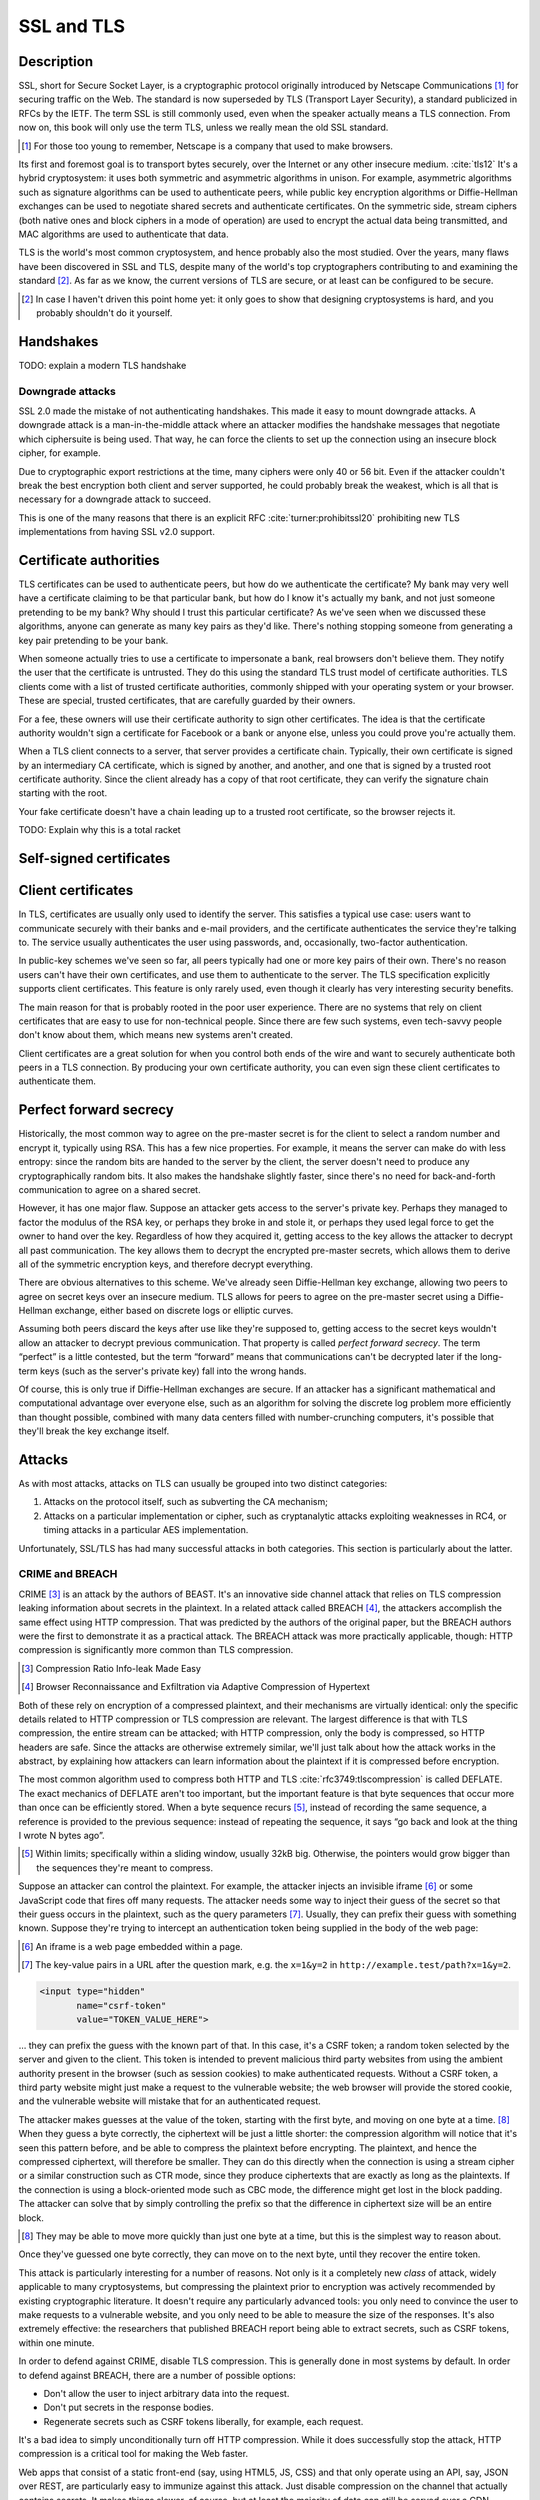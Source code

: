 SSL and TLS
-----------

.. _description-9:

Description
~~~~~~~~~~~

SSL, short for Secure Socket Layer, is a cryptographic protocol
originally introduced by Netscape Communications [#]_ for securing
traffic on the Web. The standard is now superseded by TLS (Transport
Layer Security), a standard publicized in RFCs by the IETF. The term SSL
is still commonly used, even when the speaker actually means a TLS
connection. From now on, this book will only use the term TLS, unless we
really mean the old SSL standard.

.. [#]
   For those too young to remember, Netscape is a company that used to
   make browsers.

Its first and foremost goal is to transport bytes securely, over the
Internet or any other insecure medium. :cite:`tls12` It's a
hybrid cryptosystem: it uses both symmetric and asymmetric algorithms in
unison. For example, asymmetric algorithms such as signature algorithms
can be used to authenticate peers, while public key encryption
algorithms or Diffie-Hellman exchanges can be used to negotiate shared
secrets and authenticate certificates. On the symmetric side, stream
ciphers (both native ones and block ciphers in a mode of operation) are
used to encrypt the actual data being transmitted, and MAC algorithms
are used to authenticate that data.

TLS is the world's most common cryptosystem, and hence probably also the
most studied. Over the years, many flaws have been discovered in SSL and
TLS, despite many of the world's top cryptographers contributing to and
examining the standard [#]_. As far as we know, the current versions of
TLS are secure, or at least can be configured to be secure.

.. [#]
   In case I haven't driven this point home yet: it only goes to show
   that designing cryptosystems is hard, and you probably shouldn't do
   it yourself.

Handshakes
~~~~~~~~~~

TODO: explain a modern TLS handshake

Downgrade attacks
^^^^^^^^^^^^^^^^^

SSL 2.0 made the mistake of not authenticating handshakes. This made it
easy to mount downgrade attacks. A downgrade attack is a
man-in-the-middle attack where an attacker modifies the handshake
messages that negotiate which ciphersuite is being used. That way, he
can force the clients to set up the connection using an insecure block
cipher, for example.

Due to cryptographic export restrictions at the time, many ciphers were
only 40 or 56 bit. Even if the attacker couldn't break the best
encryption both client and server supported, he could probably break the
weakest, which is all that is necessary for a downgrade attack to
succeed.

This is one of the many reasons that there is an explicit
RFC :cite:`turner:prohibitssl20` prohibiting new TLS
implementations from having SSL v2.0 support.

Certificate authorities
~~~~~~~~~~~~~~~~~~~~~~~

TLS certificates can be used to authenticate peers, but how do we
authenticate the certificate? My bank may very well have a certificate
claiming to be that particular bank, but how do I know it's actually my
bank, and not just someone pretending to be my bank? Why should I trust
this particular certificate? As we've seen when we discussed these
algorithms, anyone can generate as many key pairs as they'd like.
There's nothing stopping someone from generating a key pair pretending
to be your bank.

When someone actually tries to use a certificate to impersonate a bank,
real browsers don't believe them. They notify the user that the
certificate is untrusted. They do this using the standard TLS trust
model of certificate authorities. TLS clients come with a list of
trusted certificate authorities, commonly shipped with your operating
system or your browser. These are special, trusted certificates, that
are carefully guarded by their owners.

For a fee, these owners will use their certificate authority to sign
other certificates. The idea is that the certificate authority wouldn't
sign a certificate for Facebook or a bank or anyone else, unless you
could prove you're actually them.

When a TLS client connects to a server, that server provides a
certificate chain. Typically, their own certificate is signed by an
intermediary CA certificate, which is signed by another, and another,
and one that is signed by a trusted root certificate authority. Since
the client already has a copy of that root certificate, they can verify
the signature chain starting with the root.

Your fake certificate doesn't have a chain leading up to a trusted root
certificate, so the browser rejects it.

TODO: Explain why this is a total racket

Self-signed certificates
~~~~~~~~~~~~~~~~~~~~~~~~

Client certificates
~~~~~~~~~~~~~~~~~~~

In TLS, certificates are usually only used to identify the server. This
satisfies a typical use case: users want to communicate securely with
their banks and e-mail providers, and the certificate authenticates the
service they're talking to. The service usually authenticates the user
using passwords, and, occasionally, two-factor authentication.

In public-key schemes we've seen so far, all peers typically had one or
more key pairs of their own. There's no reason users can't have their
own certificates, and use them to authenticate to the server. The TLS
specification explicitly supports client certificates. This feature is
only rarely used, even though it clearly has very interesting security
benefits.

The main reason for that is probably rooted in the poor user experience.
There are no systems that rely on client certificates that are easy to
use for non-technical people. Since there are few such systems, even
tech-savvy people don't know about them, which means new systems aren't
created.

Client certificates are a great solution for when you control both ends
of the wire and want to securely authenticate both peers in a TLS
connection. By producing your own certificate authority, you can even
sign these client certificates to authenticate them.

Perfect forward secrecy
~~~~~~~~~~~~~~~~~~~~~~~

Historically, the most common way to agree on the pre-master secret is
for the client to select a random number and encrypt it, typically using
RSA. This has a few nice properties. For example, it means the server
can make do with less entropy: since the random bits are handed to the
server by the client, the server doesn't need to produce any
cryptographically random bits. It also makes the handshake slightly
faster, since there's no need for back-and-forth communication to agree
on a shared secret.

However, it has one major flaw. Suppose an attacker gets access to the
server's private key. Perhaps they managed to factor the modulus of the
RSA key, or perhaps they broke in and stole it, or perhaps they used
legal force to get the owner to hand over the key. Regardless of how
they acquired it, getting access to the key allows the attacker to
decrypt all past communication. The key allows them to decrypt the
encrypted pre-master secrets, which allows them to derive all of the
symmetric encryption keys, and therefore decrypt everything.

There are obvious alternatives to this scheme. We've already seen
Diffie-Hellman key exchange, allowing two peers to agree on secret keys
over an insecure medium. TLS allows for peers to agree on the pre-master
secret using a Diffie-Hellman exchange, either based on discrete logs or
elliptic curves.

Assuming both peers discard the keys after use like they're supposed to,
getting access to the secret keys wouldn't allow an attacker to decrypt
previous communication. That property is called *perfect forward
secrecy*. The term “perfect” is a little contested, but the term
“forward” means that communications can't be decrypted later if the
long-term keys (such as the server's private key) fall into the wrong
hands.

Of course, this is only true if Diffie-Hellman exchanges are secure. If
an attacker has a significant mathematical and computational advantage
over everyone else, such as an algorithm for solving the discrete log
problem more efficiently than thought possible, combined with many data
centers filled with number-crunching computers, it's possible that
they'll break the key exchange itself.

.. _attacks-1:

Attacks
~~~~~~~

As with most attacks, attacks on TLS can usually be grouped into two
distinct categories:

#. Attacks on the protocol itself, such as subverting the CA mechanism;
#. Attacks on a particular implementation or cipher, such as
   cryptanalytic attacks exploiting weaknesses in RC4, or timing attacks
   in a particular AES implementation.

Unfortunately, SSL/TLS has had many successful attacks in both
categories. This section is particularly about the latter.

CRIME and BREACH
^^^^^^^^^^^^^^^^

CRIME [#CRIME]_ is an attack by the authors of BEAST. It's an innovative
side channel attack that relies on TLS compression leaking information
about secrets in the plaintext. In a related attack called BREACH [#BREACH]_,
the attackers accomplish the same effect using HTTP compression. That
was predicted by the authors of the original paper, but the BREACH
authors were the first to demonstrate it as a practical attack. The
BREACH attack was more practically applicable, though: HTTP compression
is significantly more common than TLS compression.

.. [#CRIME]
   Compression Ratio Info-leak Made Easy

.. [#BREACH]
   Browser Reconnaissance and Exfiltration via Adaptive Compression of
   Hypertext

Both of these rely on encryption of a compressed plaintext, and their
mechanisms are virtually identical: only the specific details related to
HTTP compression or TLS compression are relevant. The largest difference
is that with TLS compression, the entire stream can be attacked; with
HTTP compression, only the body is compressed, so HTTP headers are safe.
Since the attacks are otherwise extremely similar, we'll just talk about
how the attack works in the abstract, by explaining how attackers can
learn information about the plaintext if it is compressed before
encryption.

The most common algorithm used to compress both HTTP and
TLS :cite:`rfc3749:tlscompression` is called DEFLATE. The
exact mechanics of DEFLATE aren't too important, but the important
feature is that byte sequences that occur more than once can be
efficiently stored. When a byte sequence recurs [#]_, instead of
recording the same sequence, a reference is provided to the previous
sequence: instead of repeating the sequence, it says “go back and look
at the thing I wrote N bytes ago”.

.. [#]
   Within limits; specifically within a sliding window, usually 32kB
   big. Otherwise, the pointers would grow bigger than the sequences
   they're meant to compress.

Suppose an attacker can control the plaintext. For example, the attacker
injects an invisible iframe [#iframe]_ or some JavaScript code that fires off
many requests. The attacker needs some way to inject their guess of the
secret so that their guess occurs in the plaintext, such as the query
parameters [#query-params]_. Usually, they can prefix their guess with something
known. Suppose they're trying to intercept an authentication token being
supplied in the body of the web page:

.. [#iframe]
   An iframe is a web page embedded within a page.

.. [#query-params]
   The key-value pairs in a URL after the question mark, e.g. the
   ``x=1&y=2`` in ``http://example.test/path?x=1&y=2``.

.. code:: html

   <input type="hidden"
          name="csrf-token"
          value="TOKEN_VALUE_HERE">

… they can prefix the guess with the known part of that. In this case,
it's a CSRF token; a random token selected by the server and given to
the client. This token is intended to prevent malicious third party
websites from using the ambient authority present in the browser (such
as session cookies) to make authenticated requests. Without a CSRF
token, a third party website might just make a request to the vulnerable
website; the web browser will provide the stored cookie, and the
vulnerable website will mistake that for an authenticated request.

The attacker makes guesses at the value of the token, starting with the
first byte, and moving on one byte at a time. [#]_ When they guess a
byte correctly, the ciphertext will be just a little shorter: the
compression algorithm will notice that it's seen this pattern before,
and be able to compress the plaintext before encrypting. The plaintext,
and hence the compressed ciphertext, will therefore be smaller. They can
do this directly when the connection is using a stream cipher or a
similar construction such as CTR mode, since they produce ciphertexts
that are exactly as long as the plaintexts. If the connection is using a
block-oriented mode such as CBC mode, the difference might get lost in
the block padding. The attacker can solve that by simply controlling the
prefix so that the difference in ciphertext size will be an entire
block.

.. [#]
   They may be able to move more quickly than just one byte at a time,
   but this is the simplest way to reason about.

Once they've guessed one byte correctly, they can move on to the next
byte, until they recover the entire token.

This attack is particularly interesting for a number of reasons. Not
only is it a completely new *class* of attack, widely applicable to many
cryptosystems, but compressing the plaintext prior to encryption was
actively recommended by existing cryptographic literature. It doesn't
require any particularly advanced tools: you only need to convince the
user to make requests to a vulnerable website, and you only need to be
able to measure the size of the responses. It's also extremely
effective: the researchers that published BREACH report being able to
extract secrets, such as CSRF tokens, within one minute.

In order to defend against CRIME, disable TLS compression. This is
generally done in most systems by default. In order to defend against
BREACH, there are a number of possible options:

-  Don't allow the user to inject arbitrary data into the request.
-  Don't put secrets in the response bodies.
-  Regenerate secrets such as CSRF tokens liberally, for example, each
   request.

It's a bad idea to simply unconditionally turn off HTTP compression.
While it does successfully stop the attack, HTTP compression is a
critical tool for making the Web faster.

Web apps that consist of a static front-end (say, using HTML5, JS, CSS)
and that only operate using an API, say, JSON over REST, are
particularly easy to immunize against this attack. Just disable
compression on the channel that actually contains secrets. It makes
things slower, of course, but at least the majority of data can still be
served over a CDN.

HSTS
~~~~

HSTS is a way for web servers to communicate that what they're saying
should only ever be transferred over a secure transport. In practice,
the only secure transport that is ever used for HTTP is TLS.

Using HSTS is quite simple; the web server just adds an extra
``Strict-Transport-Security`` header to the response. The header value
contains a maximum age (``max-age``), which determines how long into the
future the browser can trust that this website will be HSTS-enabled.
This is typically a large value, such as a year. Browsers successfully
remembering that a particular host is HSTS-enabled is very important to
the effectiveness of the scheme, as we'll see in a bit. Optionally, the
HSTS header can include the ``includeSubDomains`` directive, which
details the scope of the HSTS policy. :cite:`hsts`

There are several things that a conforming web browser will do when
communicating with an HSTS-enabled website:

-  Whenever there is any attempt to make any connection to this website,
   it will always be done over HTTPS. The browser does this completely
   by itself, *before* making the request to the website.
-  If there is an issue setting up a TLS connection, the website will
   not be accessible, instead of simply displaying a warning.

Essentially, HSTS is a way for websites to communicate that they only
support secure transports. This helps protect the users against all
sorts of attacks including both passive eavesdroppers (that were hoping
to see some credentials accidentally sent in plaintext), and active
man-in-the-middle attacks such as SSL stripping.

HSTS also defends against mistakes on the part of the web server. For
example, a web server might accidentally pull in some executable code,
such as some JavaScript, over an insecure connection. An active attacker
that can intercept and modify that JavaScript would then have complete
control over the (supposedly secure) web site.

As with many TLS improvements, HSTS is not a panacea: it is just one
tool in a very big toolbox of stuff that we have to try and make TLS
more secure. HSTS only helps to ensure that TLS is actually used; it
does absolutely nothing to prevent attacks against TLS itself.

HSTS can suffer from a chicken-or-egg problem. If a browser has never
visited a particular HSTS-enabled website before, it's possible that the
browser doesn't know that the website is HSTS-enabled yet. Therefore,
the browser may still attempt a regular HTTP connection, vulnerable to
an SSL stripping attack. Some browsers have attempted to mitigate this
issue by having browsers come pre-loaded with a list of HSTS websites.

Certificate pinning
~~~~~~~~~~~~~~~~~~~

Certificate pinning is an idea that's very similar to HSTS, taken a
little further: instead of just remembering that a particular server
promises to support HTTPS, we'll remember information about their
certificates (in practice, we'll remember a hash of the public key).
When we connect to a server that we have some stored information about,
we'll verify their certificates, making it much harder for an impostor
to pretend to be the website we're connecting to using a different
certificate.

Browsers originally implemented certificate pinning by coming shipped
with a list of certificates from large, high-profile websites. For
example, Google included whitelisted certificates for all of their
services in their Chrome browser.

Secure configurations
~~~~~~~~~~~~~~~~~~~~~

In this section, we are only talking about configuration options such as
which ciphers to use, TLS/SSL versions, etc. We're specifically *not*
talking about TLS configurations in the sense of trust models, key
management, etc.

There are several issues with configuring TLS securely:

#. Often, the defaults are unsafe, and people are unaware that they
   should be changed.
#. The things that constitute a secure TLS configuration can change
   rapidly, because cryptanalysis and practical attacks are continuously
   improving.
#. Old clients that still need to be supported sometimes mean that you
   have to hang on to broken configuration options.

A practical example of some of these points coming together is the BEAST
attack. That attack exploited weaknesses in CBC ciphersuites in TLSv1.0,
which were parts of the default ciphersuite specifications everywhere.
Many people recommended defending against it by switching to RC4. RC4
was already considered cryptographically weak, later cryptanalysis
showed that RC4 was even more broken than previously suspected. The
attack had been known for years before being practically exploited; it
was already fixed in TLSv1.1 in 2006, years before the BEAST paper being
published. However, TLSv1.1 had not seen wide adoption.

Good advice necessarily changes over time, and it's impossible to do so
in a persistent medium such as a book. Instead, you should look at
continuously updated third party sources such as `Qualys SSL Labs
<https://www.ssllabs.com/>`_. They provide tests for both SSL clients
and servers, and extensive advice on how to improve configurations.

That said, there are certainly some general things we want from a TLS
configuration.

TODO: say stuff we generally want from TLS configurations

TODO: http://tools.ietf.org/html/draft-agl-tls-chacha20poly1305-01
